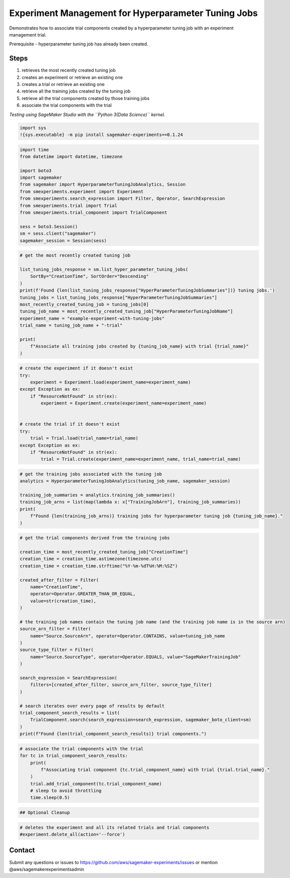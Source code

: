 Experiment Management for Hyperparameter Tuning Jobs
====================================================

Demonstrates how to associate trial components created by a
hyperparameter tuning job with an experiment management trial.

Prerequisite - hyperparameter tuning job has already been created.

Steps
-----

1. retrieves the most recently created tuning job
2. creates an experiment or retrieve an existing one
3. creates a trial or retrieve an existing one
4. retrieve all the training jobs created by the tuning job
5. retrieve all the trial components created by those training jobs
6. associate the trial components with the trial

*Testing using SageMaker Studio with the ``Python 3(Data Science)``
kernel.*

.. code:: ipython3

    import sys
    !{sys.executable} -m pip install sagemaker-experiments==0.1.24

.. code:: ipython3

    import time
    from datetime import datetime, timezone
    
    import boto3
    import sagemaker
    from sagemaker import HyperparameterTuningJobAnalytics, Session
    from smexperiments.experiment import Experiment
    from smexperiments.search_expression import Filter, Operator, SearchExpression
    from smexperiments.trial import Trial
    from smexperiments.trial_component import TrialComponent
    
    sess = boto3.Session()
    sm = sess.client("sagemaker")
    sagemaker_session = Session(sess)

.. code:: ipython3

    # get the most recently created tuning job
    
    list_tuning_jobs_response = sm.list_hyper_parameter_tuning_jobs(
        SortBy="CreationTime", SortOrder="Descending"
    )
    print(f'Found {len(list_tuning_jobs_response["HyperParameterTuningJobSummaries"])} tuning jobs.')
    tuning_jobs = list_tuning_jobs_response["HyperParameterTuningJobSummaries"]
    most_recently_created_tuning_job = tuning_jobs[0]
    tuning_job_name = most_recently_created_tuning_job["HyperParameterTuningJobName"]
    experiment_name = "example-experiment-with-tuning-jobs"
    trial_name = tuning_job_name + "-trial"
    
    print(
        f"Associate all training jobs created by {tuning_job_name} with trial {trial_name}"
    )

.. code:: ipython3

    # create the experiment if it doesn't exist
    try:
        experiment = Experiment.load(experiment_name=experiment_name)
    except Exception as ex:
        if "ResourceNotFound" in str(ex):
            experiment = Experiment.create(experiment_name=experiment_name)
    
    
    # create the trial if it doesn't exist
    try:
        trial = Trial.load(trial_name=trial_name)
    except Exception as ex:
        if "ResourceNotFound" in str(ex):
            trial = Trial.create(experiment_name=experiment_name, trial_name=trial_name)

.. code:: ipython3

    # get the training jobs associated with the tuning job
    analytics = HyperparameterTuningJobAnalytics(tuning_job_name, sagemaker_session)
    
    training_job_summaries = analytics.training_job_summaries()
    training_job_arns = list(map(lambda x: x["TrainingJobArn"], training_job_summaries))
    print(
        f"Found {len(training_job_arns)} training jobs for hyperparameter tuning job {tuning_job_name}."
    )

.. code:: ipython3

    # get the trial components derived from the training jobs
    
    creation_time = most_recently_created_tuning_job["CreationTime"]
    creation_time = creation_time.astimezone(timezone.utc)
    creation_time = creation_time.strftime("%Y-%m-%dT%H:%M:%SZ")
    
    created_after_filter = Filter(
        name="CreationTime",
        operator=Operator.GREATER_THAN_OR_EQUAL,
        value=str(creation_time),
    )
    
    # the training job names contain the tuning job name (and the training job name is in the source arn)
    source_arn_filter = Filter(
        name="Source.SourceArn", operator=Operator.CONTAINS, value=tuning_job_name
    )
    source_type_filter = Filter(
        name="Source.SourceType", operator=Operator.EQUALS, value="SageMakerTrainingJob"
    )
    
    search_expression = SearchExpression(
        filters=[created_after_filter, source_arn_filter, source_type_filter]
    )
    
    # search iterates over every page of results by default
    trial_component_search_results = list(
        TrialComponent.search(search_expression=search_expression, sagemaker_boto_client=sm)
    )
    print(f"Found {len(trial_component_search_results)} trial components.")

.. code:: ipython3

    # associate the trial components with the trial
    for tc in trial_component_search_results:
        print(
            f"Associating trial component {tc.trial_component_name} with trial {trial.trial_name}."
        )
        trial.add_trial_component(tc.trial_component_name)
        # sleep to avoid throttling
        time.sleep(0.5)

.. code:: ipython3

    ## Optional Cleanup

.. code:: ipython3

    # deletes the experiment and all its related trials and trial components 
    #experiment.delete_all(action='--force')

Contact
-------

Submit any questions or issues to
https://github.com/aws/sagemaker-experiments/issues or mention
@aws/sagemakerexperimentsadmin

